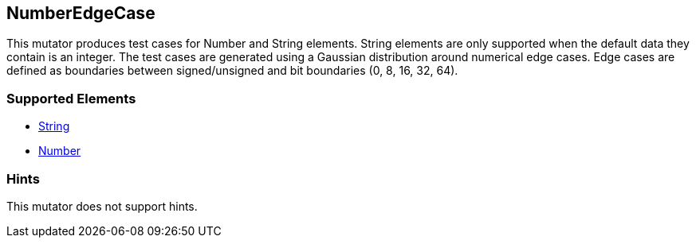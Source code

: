 <<<
[[Mutators_NumberEdgeCase]]
== NumberEdgeCase

This mutator produces test cases for Number and String elements. String elements are only supported when the default data they contain is an integer. The test cases are generated using a Gaussian distribution around numerical edge cases. Edge cases are defined as boundaries between signed/unsigned and bit boundaries (0, 8, 16, 32, 64).

=== Supported Elements

 * xref:String[String]
 * xref:Number[Number]

=== Hints

This mutator does not support hints.

// end
